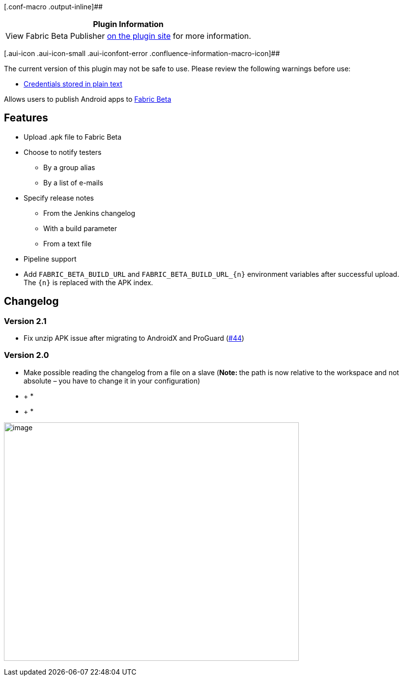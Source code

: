 [.conf-macro .output-inline]##

[cols="",options="header",]
|===
|Plugin Information
|View Fabric Beta Publisher
https://plugins.jenkins.io/fabric-beta-publisher[on the plugin site] for
more information.
|===

[.aui-icon .aui-icon-small .aui-iconfont-error .confluence-information-macro-icon]##

The current version of this plugin may not be safe to use. Please review
the following warnings before use:

* https://jenkins.io/security/advisory/2019-04-03/#SECURITY-1043[Credentials
stored in plain text]

Allows users to publish Android apps to
https://docs.fabric.io/android/beta/overview.html[Fabric Beta]

[[FabricBetaPublisherPlugin-Features]]
== Features

* Upload .apk file to Fabric Beta
* Choose to notify testers
** By a group alias
** By a list of e-mails
* Specify release notes
** From the Jenkins changelog
** With a build parameter
** From a text file
* Pipeline support
* Add `+FABRIC_BETA_BUILD_URL+` and `+FABRIC_BETA_BUILD_URL_{n}+` environment
variables after successful upload. The `+{n}+` is replaced with the APK
index.

[[FabricBetaPublisherPlugin-Changelog]]
== Changelog

[[FabricBetaPublisherPlugin-Version2.1]]
=== Version 2.1

* Fix unzip APK issue after migrating to AndroidX and ProGuard
(https://github.com/jenkinsci/fabric-beta-publisher-plugin/pull/44[#44])

[[FabricBetaPublisherPlugin-Version2.0]]
=== Version 2.0

* Make possible reading the changelog from a file on a slave
(**Note: **the path is now relative to the workspace and not absolute –
you have to change it in your configuration)

* +
*

* +
*

[.confluence-embedded-file-wrapper .confluence-embedded-manual-size]#image:http://i.imgur.com/ladnLhk.png[image,width=600,height=485]#
